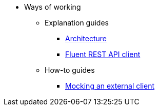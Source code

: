 * Ways of working

** Explanation guides
*** xref:explanation/architecture.adoc[Architecture]
*** xref:explanation/fluent_rest_api_client.adoc[Fluent REST API client]

** How-to guides
*** xref:how-to/mocking_an_external_service.adoc[Mocking an external client]
